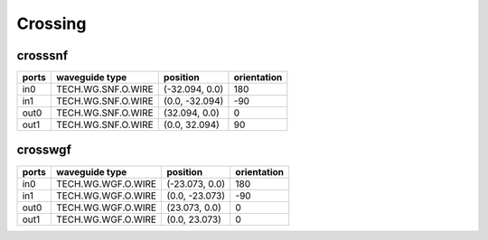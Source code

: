 Crossing
#############################

crosssnf
**********************************************************
.. image:: ../images/bb_crosssnf.png

+-------------------+-----------------------------+------------------------+-------------+
|     ports         | waveguide type              | position               | orientation |
+===================+=============================+========================+=============+
| in0               | TECH.WG.SNF.O.WIRE          | (-32.094, 0.0)         | 180         |
+-------------------+-----------------------------+------------------------+-------------+
| in1               | TECH.WG.SNF.O.WIRE          | (0.0, -32.094)         | -90         |
+-------------------+-----------------------------+------------------------+-------------+
| out0              | TECH.WG.SNF.O.WIRE          | (32.094, 0.0)          | 0           |
+-------------------+-----------------------------+------------------------+-------------+
| out1              | TECH.WG.SNF.O.WIRE          | (0.0, 32.094)          | 90          |
+-------------------+-----------------------------+------------------------+-------------+

crosswgf
**********************************************************
.. image:: ../images/bb_crosswgf.png

+-------------------+-----------------------------+------------------------+-------------+
|     ports         | waveguide type              | position               | orientation |
+===================+=============================+========================+=============+
| in0               | TECH.WG.WGF.O.WIRE          | (-23.073, 0.0)         | 180         |
+-------------------+-----------------------------+------------------------+-------------+
| in1               | TECH.WG.WGF.O.WIRE          | (0.0, -23.073)         | -90         |
+-------------------+-----------------------------+------------------------+-------------+
| out0              | TECH.WG.WGF.O.WIRE          | (23.073, 0.0)          | 0           |
+-------------------+-----------------------------+------------------------+-------------+
| out1              | TECH.WG.WGF.O.WIRE          | (0.0, 23.073)          | 0           |
+-------------------+-----------------------------+------------------------+-------------+